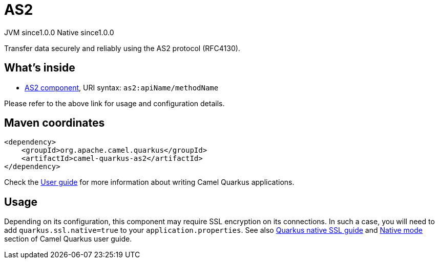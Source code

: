 // Do not edit directly!
// This file was generated by camel-quarkus-maven-plugin:update-extension-doc-page

= AS2
:page-aliases: extensions/as2.adoc
:cq-artifact-id: camel-quarkus-as2
:cq-native-supported: true
:cq-status: Stable
:cq-description: Transfer data securely and reliably using the AS2 protocol (RFC4130).
:cq-deprecated: false
:cq-jvm-since: 1.0.0
:cq-native-since: 1.0.0

[.badges]
[.badge-key]##JVM since##[.badge-supported]##1.0.0## [.badge-key]##Native since##[.badge-supported]##1.0.0##

Transfer data securely and reliably using the AS2 protocol (RFC4130).

== What's inside

* https://camel.apache.org/components/latest/as2-component.html[AS2 component], URI syntax: `as2:apiName/methodName`

Please refer to the above link for usage and configuration details.

== Maven coordinates

[source,xml]
----
<dependency>
    <groupId>org.apache.camel.quarkus</groupId>
    <artifactId>camel-quarkus-as2</artifactId>
</dependency>
----

Check the xref:user-guide/index.adoc[User guide] for more information about writing Camel Quarkus applications.

== Usage

Depending on its configuration, this component may require SSL encryption on its connections. In such a case, you will need
to add `quarkus.ssl.native=true` to your `application.properties`.
See also https://quarkus.io/guides/native-and-ssl[Quarkus native SSL guide] and xref:user-guide/native-mode.adoc[Native mode]
section of Camel Quarkus user guide.

